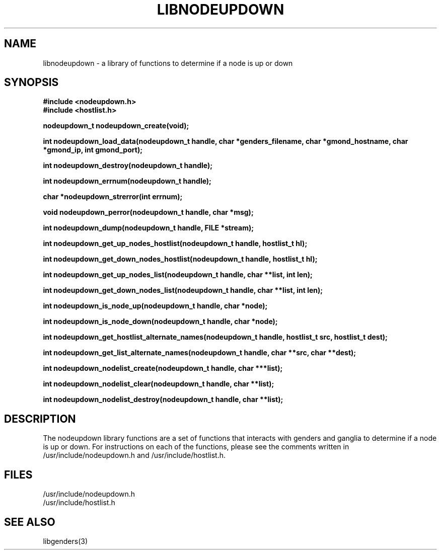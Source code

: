 \."#################################################################
\."$Id: libnodeupdown.3,v 1.1 2003-02-28 01:59:25 achu Exp $
\."by Albert Chu <chu11@llnl.gov>
\."#################################################################
.\"
.TH LIBNODEUPDOWN 3 "Release 1.1" "LLNL" "LIBNODEUPDOWN"
.SH NAME
libnodeupdown \- a library of functions to determine if a node is up or down
.SH SYNOPSIS
.B #include <nodeupdown.h>
.br
.B #include <hostlist.h>
.sp
.BI "nodeupdown_t nodeupdown_create(void);"
.sp
.BI "int nodeupdown_load_data(nodeupdown_t handle, char *genders_filename, char *gmond_hostname, char *gmond_ip, int gmond_port);"
.sp
.BI "int nodeupdown_destroy(nodeupdown_t handle);"
.sp
.BI "int nodeupdown_errnum(nodeupdown_t handle);"
.sp
.BI "char *nodeupdown_strerror(int errnum);"
.sp
.BI "void nodeupdown_perror(nodeupdown_t handle, char *msg);"
.sp
.BI "int nodeupdown_dump(nodeupdown_t handle, FILE *stream);"
.sp
.BI "int nodeupdown_get_up_nodes_hostlist(nodeupdown_t handle, hostlist_t hl);"
.sp
.BI "int nodeupdown_get_down_nodes_hostlist(nodeupdown_t handle, hostlist_t hl);"
.sp
.BI "int nodeupdown_get_up_nodes_list(nodeupdown_t handle, char **list, int len);"
.sp
.BI "int nodeupdown_get_down_nodes_list(nodeupdown_t handle, char **list, int len);"
.sp
.BI "int nodeupdown_is_node_up(nodeupdown_t handle, char *node);"
.sp
.BI "int nodeupdown_is_node_down(nodeupdown_t handle, char *node);"
.sp
.BI "int nodeupdown_get_hostlist_alternate_names(nodeupdown_t handle, hostlist_t src, hostlist_t dest);"
.sp
.BI "int nodeupdown_get_list_alternate_names(nodeupdown_t handle, char **src, char **dest);"
.sp
.BI "int nodeupdown_nodelist_create(nodeupdown_t handle, char ***list);"
.sp
.BI "int nodeupdown_nodelist_clear(nodeupdown_t handle, char **list);"
.sp
.BI "int nodeupdown_nodelist_destroy(nodeupdown_t handle, char **list);"
.br
.SH DESCRIPTION
The nodeupdown library functions are a set of functions that interacts with
genders and ganglia to determine if a node is up or down.
For instructions on each of the functions, please see the comments written
in /usr/include/nodeupdown.h and /usr/include/hostlist.h.
.br
.SH FILES
/usr/include/nodeupdown.h
.br
/usr/include/hostlist.h
.SH "SEE ALSO"
libgenders(3)
